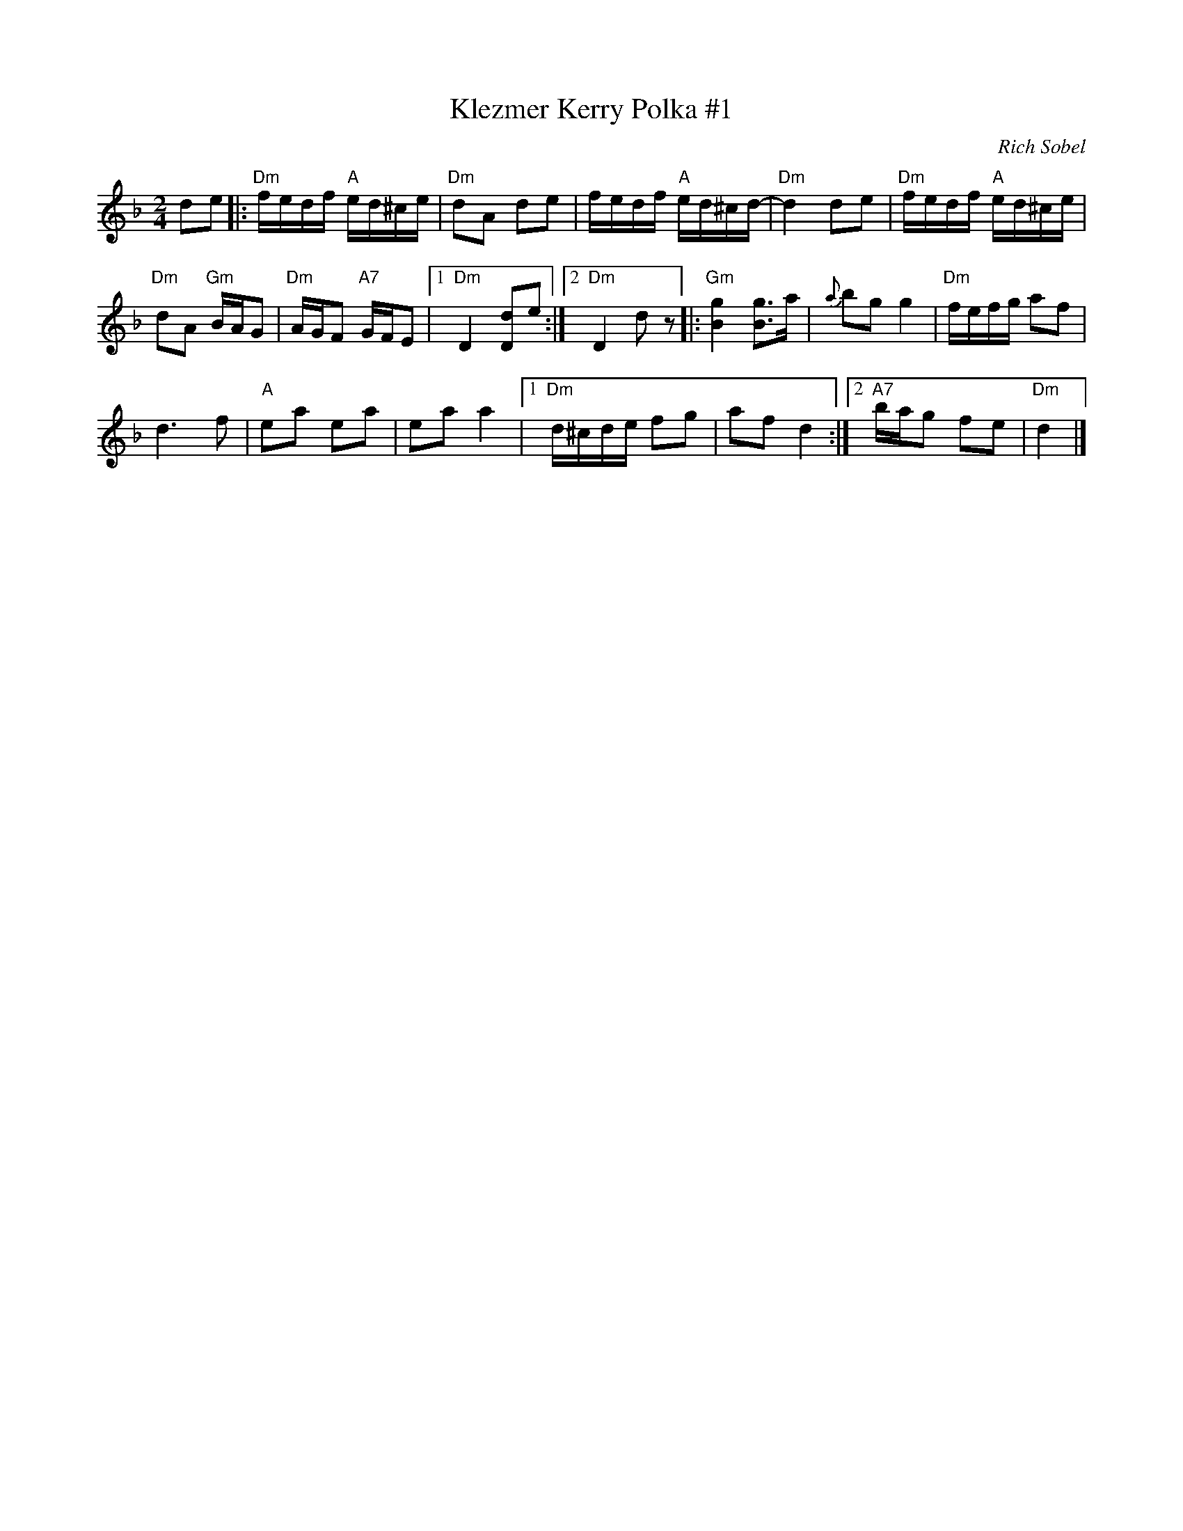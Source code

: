 X: 1
T: Klezmer Kerry Polka #1
C: Rich Sobel
N: Minor version of an Irish polka.
R: polka
Z: 2015 John Chambers <jc:trillian.mit.edu>
M: 2/4
L: 1/16
K: Dm
d2e2 |:\
"Dm"fedf "A"ed^ce | "Dm"d2A2 d2e2 |\
fedf "A"ed^cd- | "Dm"d4 d2e2 |\
"Dm"fedf "A"ed^ce |
"Dm"d2A2 "Gm"BAG2 |\
"Dm"AGF2 "A7"GFE2 |1 "Dm"D4 [d2D2]e2 :|\
[2 "Dm"D4 d2z2 |:\
"Gm"[g4B4] [g3B3]a | {a}b2g2 g4 |\
"Dm"fefg a2f2 |
d6 f2 |\
"A"e2a2 e2a2 | e2a2 a4 |\
[1 "Dm"d^cde f2g2 | a2f2 d4 :|\
[2 "A7"bag2 f2e2 | "Dm"d4 |]

